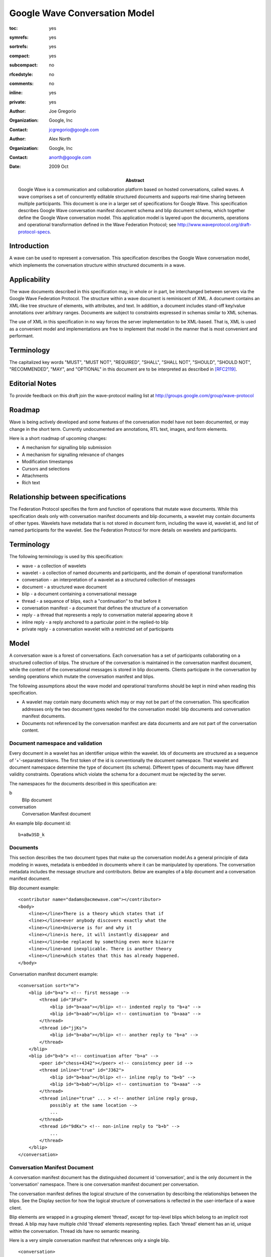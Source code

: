 ==============================
Google Wave Conversation Model 
==============================

.. Use headers in this order #=~-_

:toc: yes
:symrefs: yes
:sortrefs: yes
:compact: yes
:subcompact: no 
:rfcedstyle: no
:comments: no
:inline: yes 
:private: yes   

:author: Joe Gregorio
:organization: Google, Inc
:contact: jcgregorio@google.com

:author: Alex North 
:organization: Google, Inc
:contact: anorth@google.com

:Abstract:
    Google Wave is a communication and collaboration platform based on hosted
    conversations, called waves. A wave comprises a set of concurrently editable
    structured documents and supports real-time sharing between multiple
    participants. This document is one in a larger set of specifications for Google
    Wave. This specification describes Google Wave conversation manifest document
    schema and blip document schema, which together define the Google Wave
    conversation model. This application model is layered upon the documents,
    operations and operational transformation defined in the Wave Federation
    Protocol; see http://www.waveprotocol.org/draft-protocol-specs.

:date: 2009 Oct


Introduction
############
A wave can be used to represent a conversation. This specification describes
the Google Wave conversation model, which implements the conversation structure
within structured documents in a wave.

Applicability
#############
The wave documents described in this specification may, in whole or in part, be
interchanged between servers via the Google Wave Federation Protocol. The
structure within a wave document is reminiscent of XML. A document contains an
XML-like tree structure of elements, with attributes, and text. In addition, a
document includes stand-off key/value annotations over arbitrary ranges.
Documents are subject to constraints expressed in schemas similar to XML
schemas. 

The use of XML in this specification in no way forces the server implementation
to be XML-based. That is, XML is used as a convenient model and implementations
are free to implement that model in the manner that is most convenient and
performant.

Terminology
###########
The capitalized key words "MUST", "MUST NOT",
"REQUIRED", "SHALL", "SHALL NOT", "SHOULD",
"SHOULD NOT", "RECOMMENDED", "MAY", and
"OPTIONAL" in this document are to be
interpreted as described in [RFC2119]_.


Editorial Notes
###############
To provide feedback on this draft join the wave-protocol 
mailing list at
`http://groups.google.com/group/wave-protocol <http://groups.google.com/group/wave-protocol>`_


Roadmap
#######
Wave is being actively developed and some features of the
conversation model have not been documented, or may change in
the short term. Currently undocumented are annotations, RTL
text, images, and form elements.  

Here is a short roadmap of upcoming changes: 

* A mechanism for signalling blip submission  
* A mechanism for signalling relevance of changes  
* Modification timestamps 
* Cursors and selections 
* Attachments 
* Rich text 


Relationship between specifications
###################################
The Federation Protocol specifies the form and function of
operations that mutate wave documents. While this specification
deals only with conversation manifest documents and blip
documents, a wavelet may contain documents of other types.
Wavelets have metadata that is not stored in document form,
including the wave id, wavelet id, and list of named
participants for the wavelet. See the Federation Protocol for
more details on wavelets and participants. 


Terminology
###########
The following terminology is used by this specification: 

* wave - a collection of wavelets 
* wavelet - a collection of named documents and participants, and the domain of operational transformation 
* conversation - an interpretation of a wavelet as a structured collection of messages 
* document - a structured wave document 
* blip - a document containing a conversational message 
* thread - a sequence of blips, each a "continuation" to that before it 
* conversation manifest - a document that defines the structure of a conversation 
* reply - a thread that represents a reply to conversation material appearing above it 
* inline reply - a reply anchored to a particular point in the replied-to blip 
* private reply - a conversation wavelet with a restricted set of participants  


Model
#####

A conversation wave is a forest of conversations. Each
conversation has a set of participants collaborating on a
structured collection of blips. The structure of the
conversation is maintained in the conversation manifest
document, while the content of the conversational messages is
stored in blip documents. Clients participate in the
conversation by sending operations which mutate the
conversation manifest and blips. 

The following assumptions about the wave model and operational
transforms should be kept in mind when reading this
specification. 
                
* A wavelet may contain many documents which may or may
  not be part of the conversation. This specification
  addresses only the two document types needed for the
  conversation model: blip documents and conversation
  manifest documents.  
* Documents not referenced by the conversation manifest
  are data documents and are not part of the conversation
  content.


Document namespace and validation
=================================
Every document in a wavelet has an identifier unique within the wavelet. Ids of
documents are structured as a sequence of '+'-separated tokens. The first token
of the id is conventionally the document namespace. That wavelet and document
namespace determine the type of document (its schema). Different types of
documents may have different validity constraints. Operations which violate the
schema for a document must be rejected by the server. 

The namespaces for the documents described in this specification are:  

b
  Blip document

conversation
  Conversation Manifest document 


An example blip document id::

  b+a8w3SD_k

Documents
=========

This section describes the two document types that make up the conversation
model.As a general principle of data modeling in waves, metadata is embedded in
documents where it can be manipulated by operations. The conversation metadata
includes the message structure and contributors. Below are examples of a blip
document and a conversation manifest document.
                
Blip document example::

  <contributor name="dadams@acmewave.com"></contributor>
  <body> 
      <line></line>There is a theory which states that if
      <line></line>ever anybody discovers exactly what the
      <line></line>Universe is for and why it
      <line></line>is here, it will instantly disappear and
      <line></line>be replaced by something even more bizarre
      <line></line>and inexplicable. There is another theory
      <line></line>which states that this has already happened.  
  </body>
            
Conversation manifest document example::

 <conversation sort="m"> 
     <blip id="b+a"> <!-- first message --> 
         <thread id="3Fsd"> 
             <blip id="b+aaa"></blip> <!-- indented reply to "b+a" --> 
             <blip id="b+aab"></blip> <!-- continuation to "b+aaa" --> 
         </thread> 
         <thread id="jjKs"> 
             <blip id="b+aba"></blip> <!-- another reply to "b+a" --> 
         </thread> 
     </blip> 
     <blip id="b+b"> <!-- continuation after "b+a" --> 
         <peer id="chess+4342"></peer> <!-- consistency peer id --> 
         <thread inline="true" id="J362"> 
             <blip id="b+baa"></blip> <!-- inline reply to "b+b" --> 
             <blip id="b+bab"></blip> <!-- continuation to "b+aaa" --> 
         </thread> 
         <thread inline="true" ... > <!-- another inline reply group, 
             possibly at the same location --> 
             ... 
         </thread> 
         <thread id="9dKx"> <!-- non-inline reply to "b+b" --> 
             ... 
         </thread> 
     </blip> 
 </conversation>


Conversation Manifest Document
==============================

A conversation manifest document has the distinguished document
id 'conversation', and is the only document in the
'conversation' namespace. There is one conversation manifest
document per conversation.

The conversation manifest defines the logical structure of the
conversation by describing the relationships between the blips.
See the Display section for how the logical structure of
conversations is reflected in the user-interface of a wave
client.

Blip elements are wrapped in a grouping element 'thread',
except for top-level blips which belong to an implicit root
thread. A blip may have multiple child 'thread' elements
representing replies. Each 'thread' element has an id, unique
within the conversation. Thread ids have no semantic meaning.

Here is a very simple conversation manifest that references only a single blip. ::

 <conversation>
     <blip id="b+a"> <!-- first and only message -->
     </blip>
 </conversation>

Here is a more complex conversation manifest that references multiple blips. ::

 <conversation>
     <blip id="b+a"> <!-- first message -->
         <thread id="x123">
             <blip id="b+aaa"></blip> <!-- indented reply to "b+a" -->
         </thread>
         <thread inline="true" id="x983">
             <blip id="b+aba"></blip> <!-- another reply to "b+a" -->
             <blip id="b+abb"></blip> <!-- another reply to "b+a" -->
         </thread>
     </blip>
 </conversation> 



Elements
~~~~~~~~
These are the allowed elements in a conversation manifest.

conversation 
------------
The top-level element in a conversation manifest document.
It may have anchor attributes ("anchorWavelet",
"anchorManifestOffset", "anchorVersion", "anchorBlip",
"anchorOffset"), which determine where this conversation is
displayed. See the section below on private replies. 
It also has a "sort" attribute. The value of the sort attribute is used to
determine the order of peer conversation elements by sorting on sort values
lexicographically.  A conversation element has zero or more 'blip' elements as
children.  

anchorWavelet
    The id of the wavelet that this conversation is a reply to.

anchorManifestOffset
    An integer offset into the document sequence for the parent's conversation manifest. 

anchorVersion
    The version of the parent wavelet when the private reply was created.

anchorBlip
    The id of the blip document in the parent wavelet that anchors the reply.

anchorOffset
    An integer offset into the replied-to blip document that anchors the private reply.

blip 
------------
Represents a message. Every blip element has an 'id'
attribute that references a blip document in the
conversation. It may also have a 'deleted' attribute whose
boolean value determines if that blip has been logically
deleted. See the section below on deleting blips.
A blip may have zero or more 'thread' and 'peer' elements
as children. 

thread 
------------
Represents a sequence of messages. All sibling blips in a thread element are
considered a reply to the parent blip element.  A thread element has an
"id" and optional boolean "inline" attribute. The "inline" attribute determines
whether the thread is anchored inline in the parent blip. The default value
for "inline" if false, that is, the inline attribute not being present is
the same thing as inline=false. A thread may have zero or more 'blip' elements as children. 

peer 
------------
A peer element has an "id" attribute. The "id" attribute value is the id of a
data document. The identified data document is not a blip or conversation
manifest document. 


Private Replies
~~~~~~~~~~~~~~~
Private replies are represented as distinct wavelets with their
own conversation manifest containing a reference to the parent
conversation wavelet. Sub-conversations reference the parent
conversation's manifest document with a (wavelet-id, blip-id,
location, version) tuple referred to as an anchor. This tuple
refers to a parent blip by naming the replied-to wavelet and
blip. The location and version attributes refer
to the corresponding blip element in the replied-to
conversation's manifest document at some previous version. This
ensures the information is still present if the parent blip is
deleted. 

An inline private reply also references an anchor point in the
replied-to blip at a selected version. A forthcoming mechanism
will allow clients to request a server to transform a location
to the current version for rendering.

This representation prevents leakage of the existence of the
private reply to participants who cannot access it. Note that
this structure still leaks the existence of the parent
conversation to the private reply. 

The anchoring tuple is represented as a set of optional attributes on the
conversation tag of the conversation manifest document. 

Examples
~~~~~~~~

A root wavelet has no anchoring information. ::

  <conversation></conversation> 


A non-inline private reply wavelet, referencing a blip in the
conversation manifest document. The sort attribute determines
sibling wavelet sort order by lexicographic value order.  ::

  <conversation
     sort="p"
     anchorWavelet="conv+root"
     anchorBlip="b+123"
     anchorManifestOffset="45"
     anchorVersion="7436" >                        
  </conversation> 

An inline private reply, also has an anchor offset
referring to the replied-to blip.  ::

  <conversation
     sort="p"
     anchorWavelet="conv+root"
     anchorBlip="b+123"
     anchorManifestOffset="45"
     anchorVersion="7436"
     anchorOffset="784"> 
  </conversation> 


Blip Document
=============

A blip document is distinguished by having a document id
that begins with the namespace 'b'.

A simple blip document. ::

    <contributor name="me@gwave.com"></contributor>
    <contributor name="you@gwave.com"></contributor>
    <body>
        <line></line>The quick brown fox...
    </body>

A more complex blip document. ::

    <contributor name="me@gwave.com"></contributor>
    <contributor name="you@gwave.com"></contributor>
    <contributor name="fred@acmewave.com"></contributor>
    <body>
        <line></line>The quick brown fox
        <line></line>Jumped over
        <line></line>the lazy dog.
        <image attachment="a+sadkfd">
            <caption>A lazy dog.</caption>
        </image>
    </body> 

Schema Design
~~~~~~~~~~~~~
The documents representing messages (blips) conform to a very simple schema. 

The blip document schema expresses a structured representation of the message
with little presentation logic, and is mostly not web-specific. For example,
most rich-text styling is represented in annotations. This representation
behaves in a much more natural way when two clients concurrently edit
overlapping regions of text. The document representation may not correspond to
the most natural semantic interpretation, but is designed to behave most
naturally under operational transformation. 

Elements
~~~~~~~~

The allowed elements of a blip are:

contributor
-----------
Each contributor element has a single
required attribute 'name' with the id of a participant who
has contributed to the blip content. If there are duplicates
(which may occur with concurrent editing) then the first is
the canonical contributor and the others should be ignored or
removed. Individual contributors are responsible for adding themselves
to this list. This allows for "trivial" contributors such as
annotators to voluntarily omit themselves. Absolute
contributor information may be recovered from the operation
history if required.  

body
----
The displayed content of the blip. The body element may
contain text and 'line' elements. The first child of the body
element must be a line element. If a document contains two
body elements then the first is the canonical body and others
should be ignored or removed. 

line
----
The displayed textual content of a blip
is broken up into lines. Each line is preceded with a "line"
element. The line element must be an empty element, that is,
having no other items between the begin element and the end
element. The line element may have the following attributes:

t
    The type of the line. Allowed values
    are 'h1', 'h2', 'h3', 'h4', 'h5', and 'li', where h[1-5] is a
    heading and 'li' an item in a list. 

i
    The indentation level (0,1,2,...). This attribute is only
    meaningful when applied to lines of type t="li". 

a
    The alignment of the text in the line. (a, m, r, j)
    a = align left = centered = alighted right = justified 

d
    The display direction of the line
    l = left to right, r = right to left 

image
-----
The image element represents an attached image embedded in
the blip. The image element has an 'attachment' attribute
that is the id of that attachment's data document.
Attachments and attachment documents are described in the
Google Wave Attachments whitepaper. 

reply 
-----
The reply element denotes the location of an inline reply
thread. It has an attribute 'id' that contains the id of the
thread whose location it marks. Thus an inline reply's inline
location is marked with a reply element. 

Annotations
~~~~~~~~~~~
The following are the allowed annotations allowed in blip
documents. 

Style
-----
Style annotations control the display of the content in the
blip. All style annotations have keys that begin with
"style/". The allowed values for the style annotations are
the same as those of the CSS properties of the same name. 

* style/backgroundColor
* style/color
* style/fontFamily
* style/fontSize
* style/fontStyle
* style/fontWeight
* style/textDecoration
* style/verticalAlign  

User
----
The following annotations refer to a user id
and a session id. Each client gets its session
id from the server. Session ids, their
assignment, and how they are transmitted to a
client are out of scope for this document. It
should be noted that to avoid name clashes when
federating waves the session id should include
the domain of the server generating them.
Style annotations control the display of the
content in the blip.  

User annotations contain information that is
specific to each user session. All user
annotation keys begin with 'user/'.  

                                
user/d/&lt;session id>
    This annotation covers the entire
    document. The value of the
    annotation is a comma separated
    list of (userid, timestamp [,ime
    composition state]) The timestamp
    is the last time the cursor was
    updated. The timestamp may be used
    by clients to stop dislpaying the
    users carat after a period of
    inactivity.  

user/r/&lt;session id>
    This annotation represents the
    users selection. That is, the range
    of text with this annotation is
    text that the user has selected. If
    the user does not have any text
    selected then this annotation is
    not present. Note that the
    currently implementation only
    supports a single selection region
    per user. The value of this
    annotation is the user id. 

user/e/&lt;session id>
    This annotation represents the
    user's selection focus (the "blinky
    bit"). The first point in the range
    of the annotation is the cursor
    location for the users session.
    That is, the cursor is placed
    before the first item in the
    annotation range. This annotation
    always extends from the cursor
    position to the end of the
    document. If this annotation is
    missing then the cursor is placed
    after the last item in the
    document. The value of this
    annotation is the user id.  

Links
-----
Link annotations define links to
other resources. All link annotations have keys that begin
with "link/". 

link/manual
    A manually created link. A URI or IRI? is the only valid
    value for this annotation. 

link/auto
    A link created automatically by some linkifying process. Such annotations have a
    lower precedence than manual links. A URI is the only valid
    value for this annotation. 

link/wave
    A link to another wave. Wave ids are the only valid values
    for this annotation.  

Example Conversations
#####################

Simple Replies
==============
    
This is an example conversation showing how a conversation is
represented by this model. This conversation consists of two
blips and a conversation manifest document in one wavelet. 

The conversation manifest has an id of "conversation" and is::

    <conversation>
        <blip id="b+a">
            <thread id="r1">
                <blip id="b+b"></blip>
                <blip id="b+c"></blip> 
            </thread> 
        </blip>
    </conversation>

There is a blip with an id of "b+a"::

    <contributor name="fred@acmewave.com"></contributor>
    <body> 
        <line></line>There is a theory which states 
        <line></line>that if ever anybody
        <line></line>discovers exactly what the 
        <line></line>Universe is for and why it
        <line></line>is here, it will instantly 
        <line></line>disappear and be replaced by 
        <line></line>something even more bizarre 
        <line></line>and inexplicable. There is another
        <line></line>theory which states that this 
        <line></line>has already happened. 
    </body>

A reply blip with an id of "b+b"::

    <contributor name="barney@acmewave.com"></contributor>  
    <body> 
        <line></line>Isn't that a quote from Douglas Adams? 
    </body> 

And a reply blip with an id of "b+c"::

    <contributor name="fred@acmewave.com"></contributor>   
    <body> 
        <line></line>Yes it is. 
    </body> 


In-line Replies
~~~~~~~~~~~~~~~
The above shows the conversation with non-inline replies.
Here is the same conversation, but the replies are in-line.
This conversation will display differently from the above
conversation.  

The conversation manifest has an id of "conversation" and is::

    <conversation>
        <blip id="b+a">
            <thread inline="true" id="r1">
                <blip id="b+b"></blip>
                <blip id="b+c"></blip> 
            </thread> 
        </blip>
    </conversation>

There is a blip with an id of "b+a"::

    <contributor name="fred@acmewave.com"></contributor>
    <body> 
        <line></line>There is a theory which states 
        <line></line>that if ever<reply id='aF8j_s'></reply> anybody
        <line></line>discovers exactly what the 
        <line></line>Universe is for and why it
        <line></line>is here, it will instantly 
        <line></line>disappear and be replaced by 
        <line></line>something even more bizarre 
        <line></line>and inexplicable. There is another
        <line></line>theory which states that this 
        <line></line>has already happened. 
    </body>

Note the addition of the reply element which
anchors the in-line reply. 

A reply blip with an id of "b+b"::

    <contributor name="barney@acmewave.com"></contributor>   
    <body> 
        <line></line>Isn't that a quote from Douglas Adams? 
    </body> 

And a reply blip with an id of "b+c"::

    <contributor name="fred@acmewave.com"></contributor>   
    <body> 
        <line></line>Yes it is. 
    </body> 

Private In-line Replies
-----------------------
The above shows the conversation with inline replies. Here is the same
conversation, but the replies are private in-line. This conversation will
display differently from the above two conversations.  

The conversation manifest has an id of "conversation" and
is an contained in the wavelet with an id of 'wave+a'. ::

    <conversation>
        <blip id="b+a"></blip>
    </conversation>

There is a blip with an id of "b+a"::

    <contributor name="fred@acmewave.com"></contributor>
    <body> 
        <line></line>There is a theory which states 
        <line></line>that if ever anybody
        <line></line>discovers exactly what the 
        <line></line>Universe is for and why it
        <line></line>is here, it will instantly 
        <line></line>disappear and be replaced by 
        <line></line>something even more bizarre 
        <line></line>and inexplicable. There is another
        <line></line>theory which states that this 
        <line></line>has already happened. 
    </body>
    
The replies are contained in another wavelet with an id of 'wave+b'.

Being a wavelet it has its own conversation manifest::

    <conversation
        sort="r"
        anchorWavelet="wave+a"
        anchorBlip="b+a"
        anchorManifestOffset="1"
        anchorVersion="12"
        anchorOffset="10">
       <blip id="b+b"></blip>
       <blip id="b+c"></blip> 
    </conversation> 

The reply blips are in the 'wave+b' wavelet. There is the reply blip with an id of "b+b"::

    <contributor name="barney@acmewave.com"></contributor>   
    <body> 
        <line></line>Isn't that a quote from Douglas Adams? 
    </body> 

And a reply blip with an id of "b+c"::

    <contributor name="fred@acmewave.com"></contributor>   
    <body> 
        <line></line>Yes it is. 
    </body> 


Display
#######
The structure and relationships between wavelets, conversation manifests
and blips defines a logical structure for conversations. What follows is a
description of how the content and structure defined is presented in a
user-interface, fully realizing that implementing wave on different clients
will impose different constraints. The below isn't meant to constrain client
implementations, but to give guidance on providing a consistent user
experience.   

A conversation should be displayed as a single unit and
may reference more than one wavelet. A wavelet is
considered to be in a conversation view if it has a wavelet
id in the "conv" namespace and the user has permission to
access the wavelet. Wavelets other than the root in a
conversation view should reference another via an
anchorWavelet attribute.   

Blips are displayed in the order that they
appear in the conversation manifest, going from top to bottom. Blip documents
in a wavelet that are not referenced in the conversation manifest should not be
displayed. Threads are indented from the content of their parent blip unless
they have a property value of inline=true. The location of private replies is
determined by the "anchorWavelet", "anchorManifestOffset", "anchorVersion",
"anchorBlip", and "anchorOffset" properties of the conversation element. Note
that the anchor position is given for version at which the private reply was
created, and is recorded in the "anchorVersion" attribute. The proper display
location for the private reply will depend upon keeping track of how that
historical position moves as documents are mutated.   

The location of
non-private inline replies is denoted with a reply element in the thread and
should be displayed indented at that location.   

The display of private
inline replies should include an indication that it is private, such as
displaying the participants for that wavelet, along with the content of the
sub-conversation.  


Mechanisms
##########
This section describes some mechanisms for changing the conversation
structure. Additional mechanisms remain to be defined. In addition, the
interactions of concurrent modifications have yet to be detailed. 

Creating a new blip
===================
To add a new blip to a thread an operation is sent to
insert a blip element (with a unique id) to the thread in the conversation
manifest. The added blip document may or may not be empty

Creating a reply thread
=======================
To add a new thread an operation is sent to insert a thread
element (with a unique id) to the replied-to blip element in the conversation
manifest. If the thread is an inline reply an anchor element must first be
inserted in the replied to blip. 

Deleting a blip
===============
Deleting a blip involves deleting the blip, any inline replies to the blip, and
(optionally) any non-inline replies to the blip. This mechanism deletes only
inline replies.  

A blip is deleted by sending mutations that: 

* Delete all subordinate inline threads by: 
  - Deleting all blips in the thread 
  - Removing the thread element from the conversation manifest  

* Transform the blip's document to an empty document 
* Set the "deleted" attribute value to 'true' on the blip's conversation
  manifest element if the blip has non-inline replies, else deletes the element
  entirely. 

After a blip is deleted, non-inline replies to that blip are still nested
within their parent in the conversation manifest. They may be rendered as
children of a deleted blip. Future restructure operations may allow the
children to be re-parented. If a deleted blip has no remaining replies then the
blip entry should be deleted from the conversation manifest document. If the
deleted blip was the last in a thread then the thread entry should be removed
from the manifest document.  

Edits that occur concurrently with a blip
deletion are nullified in transform. Concurrently created replies to a deleted
blip are deleted if the blip has no replies, but survive if the blip element
remains (with "deleted" set to "true").  

References
##########

.. [RFC2119] Bradner, S., "Key words for use in RFCs to Indicate Requirement Levels", BCP 14, RFC 2119, March 1997.
